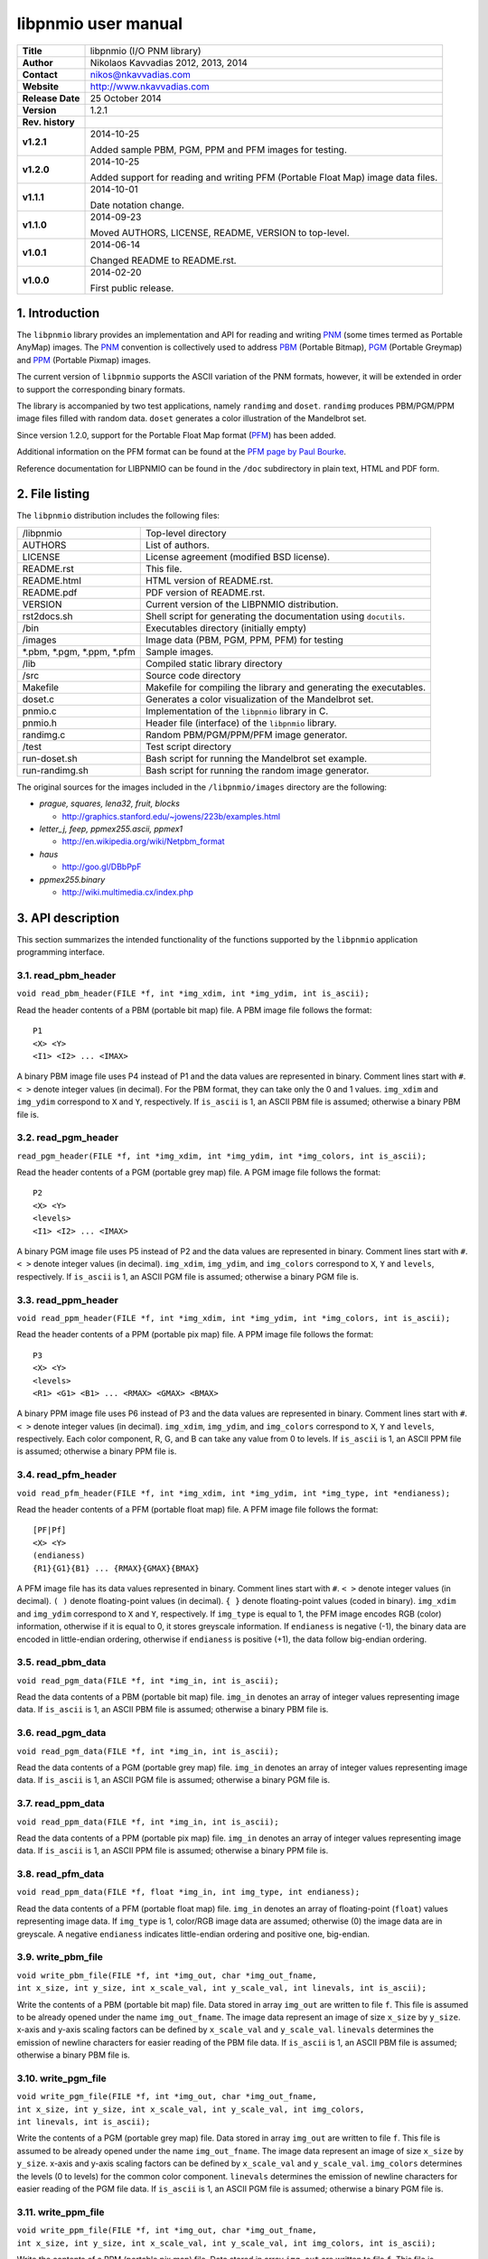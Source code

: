======================
 libpnmio user manual
======================

+-------------------+----------------------------------------------------------+
| **Title**         | libpnmio (I/O PNM library)                               |
+-------------------+----------------------------------------------------------+
| **Author**        | Nikolaos Kavvadias 2012, 2013, 2014                      |
+-------------------+----------------------------------------------------------+
| **Contact**       | nikos@nkavvadias.com                                     |
+-------------------+----------------------------------------------------------+
| **Website**       | http://www.nkavvadias.com                                |
+-------------------+----------------------------------------------------------+
| **Release Date**  | 25 October 2014                                          |
+-------------------+----------------------------------------------------------+
| **Version**       | 1.2.1                                                    |
+-------------------+----------------------------------------------------------+
| **Rev. history**  |                                                          |
+-------------------+----------------------------------------------------------+
|        **v1.2.1** | 2014-10-25                                               |
|                   |                                                          |
|                   | Added sample PBM, PGM, PPM and PFM images for testing.   |
+-------------------+----------------------------------------------------------+
|        **v1.2.0** | 2014-10-25                                               |
|                   |                                                          |
|                   | Added support for reading and writing PFM (Portable Float|
|                   | Map) image data files.                                   |
+-------------------+----------------------------------------------------------+
|        **v1.1.1** | 2014-10-01                                               |
|                   |                                                          |
|                   | Date notation change.                                    |
+-------------------+----------------------------------------------------------+
|        **v1.1.0** | 2014-09-23                                               |
|                   |                                                          |
|                   | Moved AUTHORS, LICENSE, README, VERSION to top-level.    |
+-------------------+----------------------------------------------------------+
|        **v1.0.1** | 2014-06-14                                               |
|                   |                                                          |
|                   | Changed README to README.rst.                            |
+-------------------+----------------------------------------------------------+
|        **v1.0.0** | 2014-02-20                                               |
|                   |                                                          |
|                   | First public release.                                    |
+-------------------+----------------------------------------------------------+

.. _XnView: http://www.xnview.com
.. _Imagine: http://www.nyam.pe.kr/
.. _PNM: http://en.wikipedia.org/wiki/Netpbm_format
.. _PBM: http://netpbm.sourceforge.net/doc/pbm.html
.. _PGM: http://netpbm.sourceforge.net/doc/pgm.html
.. _PPM: http://netpbm.sourceforge.net/doc/ppm.html
.. _PFM: http://netpbm.sourceforge.net/doc/pfm.html
.. _PFM page by Paul Bourke: http://paulbourke.net/dataformats/pbmhdr/
.. _Paul Debevec: http://www.pauldebevec.com/Research/HDR/


1. Introduction
===============

The ``libpnmio`` library provides an implementation and API for reading 
and writing PNM_ (some times termed as Portable AnyMap) images. The PNM_ 
convention is collectively used to address PBM_ (Portable Bitmap), PGM_ 
(Portable Greymap) and PPM_ (Portable Pixmap) images.

The current version of ``libpnmio`` supports the ASCII variation of the 
PNM formats, however, it will be extended in order to support the 
corresponding binary formats. 

The library is accompanied by two test applications, namely ``randimg`` 
and ``doset``. ``randimg`` produces PBM/PGM/PPM image files filled with 
random data. ``doset`` generates a color illustration of the Mandelbrot set. 

Since version 1.2.0, support for the Portable Float Map format (PFM_) has been 
added. 

Additional information on the PFM format can be found at the 
`PFM page by Paul Bourke`_.

Reference documentation for LIBPNMIO can be found in the ``/doc`` subdirectory 
in plain text, HTML and PDF form.


2. File listing
===============

The ``libpnmio`` distribution includes the following files:

+-----------------------+------------------------------------------------------+
| /libpnmio             | Top-level directory                                  |
+-----------------------+------------------------------------------------------+
| AUTHORS               | List of authors.                                     |
+-----------------------+------------------------------------------------------+
| LICENSE               | License agreement (modified BSD license).            |
+-----------------------+------------------------------------------------------+
| README.rst            | This file.                                           |
+-----------------------+------------------------------------------------------+
| README.html           | HTML version of README.rst.                          |
+-----------------------+------------------------------------------------------+
| README.pdf            | PDF version of README.rst.                           |
+-----------------------+------------------------------------------------------+
| VERSION               | Current version of the LIBPNMIO distribution.        |
+-----------------------+------------------------------------------------------+
| rst2docs.sh           | Shell script for generating the documentation using  |
|                       | ``docutils``.                                        |
+-----------------------+------------------------------------------------------+
| /bin                  | Executables directory (initially empty)              |
+-----------------------+------------------------------------------------------+
| /images               | Image data (PBM, PGM, PPM, PFM) for testing          |
+-----------------------+------------------------------------------------------+
| \*.pbm, \*.pgm,       | Sample images.                                       |
| \*.ppm, \*.pfm        |                                                      |
+-----------------------+------------------------------------------------------+
| /lib                  | Compiled static library directory                    |
+-----------------------+------------------------------------------------------+
| /src                  | Source code directory                                |
+-----------------------+------------------------------------------------------+
| Makefile              | Makefile for compiling the library and generating    |
|                       | the executables.                                     |
+-----------------------+------------------------------------------------------+
| doset.c               | Generates a color visualization of the Mandelbrot    |
|                       | set.                                                 |
+-----------------------+------------------------------------------------------+
| pnmio.c               | Implementation of the ``libpnmio`` library in C.     |
+-----------------------+------------------------------------------------------+
| pnmio.h               | Header file (interface) of the ``libpnmio`` library. |
+-----------------------+------------------------------------------------------+
| randimg.c             | Random PBM/PGM/PPM/PFM image generator.              |
+-----------------------+------------------------------------------------------+
| /test                 | Test script directory                                |
+-----------------------+------------------------------------------------------+
| run-doset.sh          | Bash script for running the Mandelbrot set example.  |
+-----------------------+------------------------------------------------------+
| run-randimg.sh        | Bash script for running the random image generator.  |
+-----------------------+------------------------------------------------------+

The original sources for the images included in the ``/libpnmio/images`` 
directory are the following:

* *prague, squares, lena32, fruit, blocks*

  - http://graphics.stanford.edu/~jowens/223b/examples.html

* *letter_j, feep, ppmex255.ascii, ppmex1*

  - http://en.wikipedia.org/wiki/Netpbm_format

* *haus*

  - http://goo.gl/DBbPpF

* *ppmex255.binary*

  - http://wiki.multimedia.cx/index.php


3. API description
==================

This section summarizes the intended functionality of the functions supported 
by the ``libpnmio`` application programming interface.

3.1. read_pbm_header
--------------------

| ``void read_pbm_header(FILE *f, int *img_xdim, int *img_ydim, int is_ascii);``

Read the header contents of a PBM (portable bit map) file. A PBM image file 
follows the format:

::

  P1
  <X> <Y>
  <I1> <I2> ... <IMAX>

A binary PBM image file uses P4 instead of P1 and the data values are  
represented in binary. 
Comment lines start with ``#``. 
``< >`` denote integer values (in decimal). For the PBM format, they can 
take only the 0 and 1 values.
``img_xdim`` and ``img_ydim`` correspond to ``X`` and ``Y``, respectively.
If ``is_ascii`` is 1, an ASCII PBM file is assumed; otherwise a binary PBM file 
is.


3.2. read_pgm_header
--------------------

| ``read_pgm_header(FILE *f, int *img_xdim, int *img_ydim, int *img_colors, int is_ascii);``

Read the header contents of a PGM (portable grey map) file. A PGM image file 
follows the format:

::

  P2
  <X> <Y> 
  <levels>
  <I1> <I2> ... <IMAX>

A binary PGM image file uses P5 instead of P2 and the data values are  
represented in binary.
Comment lines start with ``#``.
``< >`` denote integer values (in decimal).
``img_xdim``, ``img_ydim``, and ``img_colors`` correspond to ``X``, ``Y`` 
and ``levels``, respectively.
If ``is_ascii`` is 1, an ASCII PGM file is assumed; otherwise a binary PGM file 
is.

3.3. read_ppm_header
--------------------

| ``void read_ppm_header(FILE *f, int *img_xdim, int *img_ydim, int *img_colors, int is_ascii);``

Read the header contents of a PPM (portable pix map) file. A PPM image file 
follows the format:

::

  P3
  <X> <Y> 
  <levels>
  <R1> <G1> <B1> ... <RMAX> <GMAX> <BMAX>

A binary PPM image file uses P6 instead of P3 and the data values are  
represented in binary.
Comment lines start with ``#``. 
``< >`` denote integer values (in decimal).
``img_xdim``, ``img_ydim``, and ``img_colors`` correspond to ``X``, ``Y`` 
and ``levels``, respectively. Each color component, R, G, and B can take any 
value from 0 to levels.
If ``is_ascii`` is 1, an ASCII PPM file is assumed; otherwise a binary PPM file 
is.

3.4. read_pfm_header
--------------------

| ``void read_pfm_header(FILE *f, int *img_xdim, int *img_ydim, int *img_type, int *endianess);``

Read the header contents of a PFM (portable float map) file. A PFM image file 
follows the format:

::

  [PF|Pf]
  <X> <Y> 
  (endianess)
  {R1}{G1}{B1} ... {RMAX}{GMAX}{BMAX} 

A PFM image file has its data values represented in binary.
Comment lines start with ``#``. 
``< >`` denote integer values (in decimal).
``( )`` denote floating-point values (in decimal).
``{ }`` denote floating-point values (coded in binary).
``img_xdim`` and ``img_ydim`` correspond to ``X`` and ``Y``, respectively. If 
``img_type`` is equal to 1, the PFM image encodes RGB (color) information, 
otherwise if it is equal to 0, it stores greyscale information.
If ``endianess`` is negative (-1), the binary data are encoded in little-endian 
ordering, otherwise if ``endianess`` is positive (+1), the data follow 
big-endian ordering.

3.5. read_pbm_data
------------------

| ``void read_pgm_data(FILE *f, int *img_in, int is_ascii);`` 

Read the data contents of a PBM (portable bit map) file.
``img_in`` denotes an array of integer values representing image data.
If ``is_ascii`` is 1, an ASCII PBM file is assumed; otherwise a binary PBM file 
is.

3.6. read_pgm_data
------------------

| ``void read_pgm_data(FILE *f, int *img_in, int is_ascii);``

Read the data contents of a PGM (portable grey map) file. 
``img_in`` denotes an array of integer values representing image data.
If ``is_ascii`` is 1, an ASCII PGM file is assumed; otherwise a binary PGM file 
is.

3.7. read_ppm_data
------------------

| ``void read_ppm_data(FILE *f, int *img_in, int is_ascii);``

Read the data contents of a PPM (portable pix map) file.
``img_in`` denotes an array of integer values representing image data.
If ``is_ascii`` is 1, an ASCII PPM file is assumed; otherwise a binary PPM file 
is.

3.8. read_pfm_data
------------------

| ``void read_ppm_data(FILE *f, float *img_in, int img_type, int endianess);``

Read the data contents of a PFM (portable float map) file.
``img_in`` denotes an array of floating-point (``float``) values representing 
image data. If ``img_type`` is 1, color/RGB image data are assumed; otherwise 
(0) the image data are in greyscale. A negative ``endianess`` indicates 
little-endian ordering and positive one, big-endian.

3.9. write_pbm_file
-------------------

| ``void write_pbm_file(FILE *f, int *img_out, char *img_out_fname,`` 
| ``int x_size, int y_size, int x_scale_val, int y_scale_val, int linevals, int is_ascii);``

Write the contents of a PBM (portable bit map) file.
Data stored in array ``img_out`` are written to file ``f``. This file is 
assumed to be already opened under the name ``img_out_fname``. The 
image data represent an image of size ``x_size`` by ``y_size``. x-axis and 
y-axis scaling factors can be defined by ``x_scale_val`` and ``y_scale_val``.
``linevals`` determines the emission of newline characters for easier 
reading of the PBM file data.
If ``is_ascii`` is 1, an ASCII PBM file is assumed; otherwise a binary PBM file 
is.

3.10. write_pgm_file
--------------------

| ``void write_pgm_file(FILE *f, int *img_out, char *img_out_fname,`` 
| ``int x_size, int y_size, int x_scale_val, int y_scale_val, int img_colors,``
| ``int linevals, int is_ascii);``

Write the contents of a PGM (portable grey map) file.
Data stored in array ``img_out`` are written to file ``f``. This file is 
assumed to be already opened under the name ``img_out_fname``. The 
image data represent an image of size ``x_size`` by ``y_size``. x-axis and 
y-axis scaling factors can be defined by ``x_scale_val`` and ``y_scale_val``.
``img_colors`` determines the levels (0 to levels) for the common color 
component.
``linevals`` determines the emission of newline characters for easier 
reading of the PGM file data.
If ``is_ascii`` is 1, an ASCII PGM file is assumed; otherwise a binary PGM file 
is.

3.11. write_ppm_file
--------------------

| ``void write_ppm_file(FILE *f, int *img_out, char *img_out_fname,`` 
| ``int x_size, int y_size, int x_scale_val, int y_scale_val, int img_colors, int is_ascii);``

Write the contents of a PPM (portable pix map) file.
Data stored in array ``img_out`` are written to file ``f``. This file is 
assumed to be already opened under the name ``img_out_fname``. The 
image data represent an image of size ``x_size`` by ``y_size``. x-axis and 
y-axis scaling factors can be defined by ``x_scale_val`` and ``y_scale_val``.
``img_colors`` determines the levels (0 to levels) for the common color 
component. Each R-G-B triplet is printed to a separate line.
If ``is_ascii`` is 1, an ASCII PPM file is assumed; otherwise a binary PPM file 
is.

3.12. write_pfm_file
--------------------

| ``void write_pfm_file(FILE *f, float *img_out, char *img_out_fname,`` 
| ``int x_size, int y_size, int img_type, int endianess);``

Write the contents of a PFM (portable float map) file.
Data stored in array ``img_out`` are written to file ``f``. This file is 
assumed to be already opened under the name ``img_out_fname``. The 
image data represent an image of size ``x_size`` by ``y_size``. x-axis and 
y-axis scaling factors can be defined by ``x_scale_val`` and ``y_scale_val``.
If ``img_type`` is equal to 1, the PFM image encodes RGB (color) information, 
otherwise if it is equal to 0, it stores greyscale information.
If ``endianess`` is negative (-1), the binary data are encoded in little-endian 
ordering, otherwise if ``endianess`` is positive (+1), the data follow 
big-endian ordering.


4. Build and setup
==================

In order to produce the static library, change directory to ``/src`` and 
run the Makefile as follows:

| ``$ make clean ; make``

This will produce the static library ``libpnmio.a`` and copy it to the 
``/lib`` subdirectory of the distribution. The executable files for the 
reference applications will also be generated and copied to the ``/bin``
subdirectory.


5. Run tests
============

Two sample scripts are provided in the ``/test`` subdirectory. Change 
directory to ``/test`` and run the scripts as follows:

| ``$ cd test``
| ``$ ./run-doset.sh``
| ``$ ./run-randimg.sh``

PBM, PGM and PPM files can be directly visualized by using freeware image 
viewers such as XnView_ and Imagine_. The informal/non-standardized PFM 
format was introduced by `Paul Debevec`_. A PFM viewer (``HDRView``) can 
be found here: http://web.archive.org/web/20060614160328/http://www.debevec.org/FiatLux/hdrview/ .


6. Prerequisites
================

- Standard UNIX-based tools (tested with gcc-4.6.2 and gcc-4.8.1 on MinGW/x64).
  
  * make
  * bash (shell)
  
  For this reason, MinGW (http://www.mingw.org) or Cygwin 
  (http://sources.redhat.com/cygwin) are suggested, since POSIX emulation 
  environments of sufficient completeness.


7. Contact
==========

You may contact me at:

|  Nikolaos Kavvadias <nikos@nkavvadias.com>
|  Independent Consultant
|  http://www.nkavvadias.com
|  Kornarou 12 Rd,
|  35100 Lamia, Fthiotis
|  Greece
